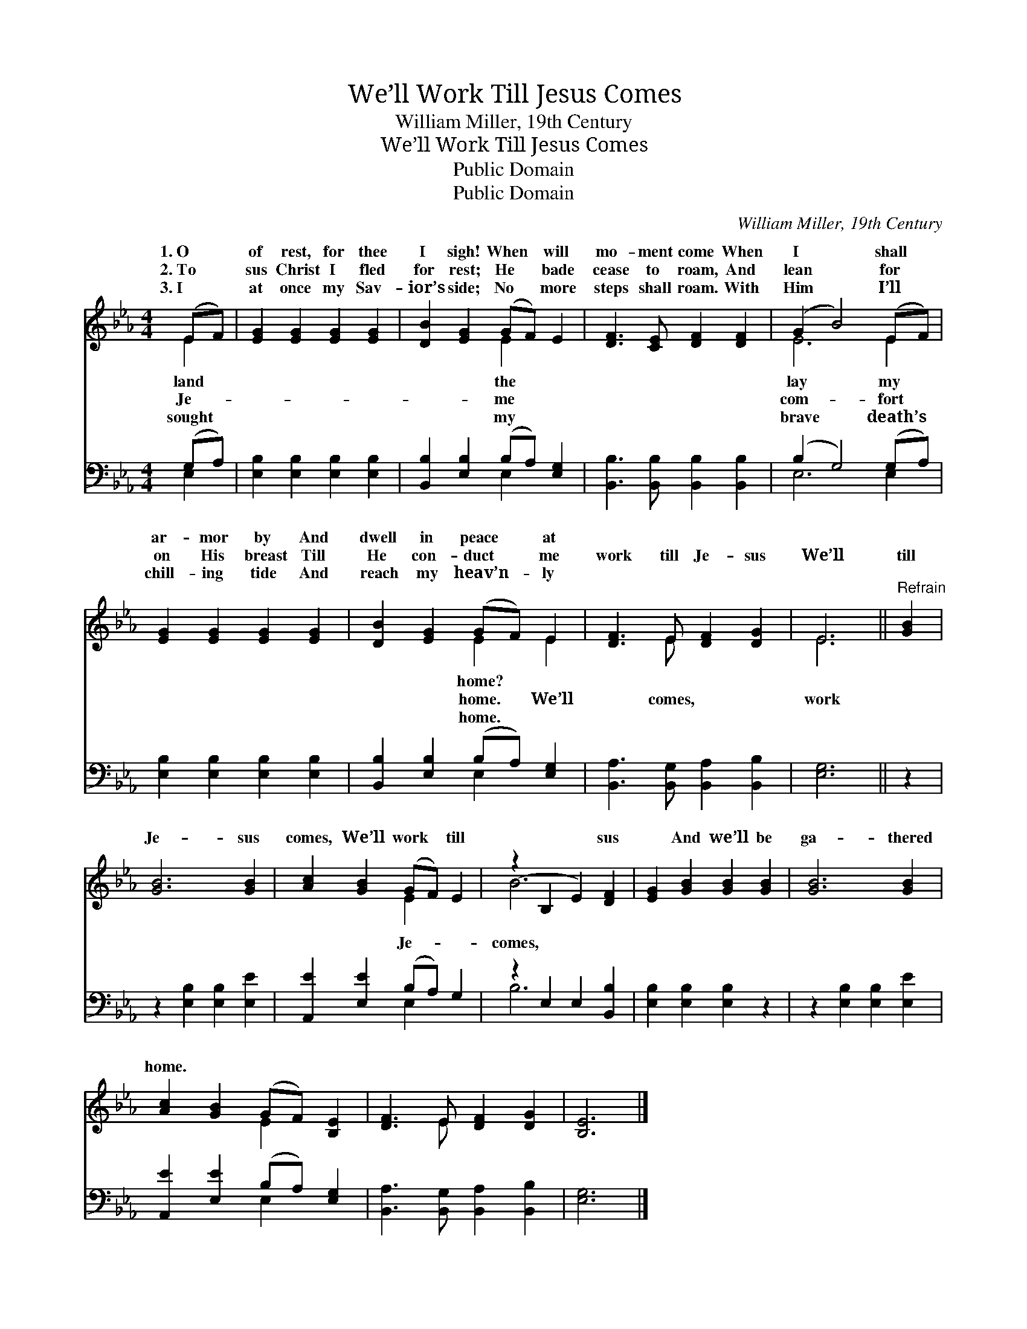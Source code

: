 X:1
T:We’ll Work Till Jesus Comes
T:William Miller, 19th Century
T:We’ll Work Till Jesus Comes
T:Public Domain
T:Public Domain
C:William Miller, 19th Century
Z:Public Domain
%%score ( 1 2 ) ( 3 4 )
L:1/8
M:4/4
K:Eb
V:1 treble 
V:2 treble 
V:3 bass 
V:4 bass 
V:1
 (EF) | [EG]2 [EG]2 [EG]2 [EG]2 | [DB]2 [EG]2 (GF) E2 | [DF]3 [CE] [DF]2 [DF]2 | (G2 B4) (EF) | %5
w: 1.~O *|of rest, for thee|I sigh! When * will|mo- ment come When|I * shall *|
w: 2.~To *|sus Christ I fled|for rest; He * bade|cease to roam, And|lean * for *|
w: 3.~I *|at once my Sav-|ior’s side; No * more|steps shall roam. With|Him * I’ll *|
 [EG]2 [EG]2 [EG]2 [EG]2 | [DB]2 [EG]2 (GF) E2 | [DF]3 E [DF]2 [DG]2 | E6 ||"^Refrain" [GB]2 | %10
w: ar- mor by And|dwell in peace * at||||
w: on His breast Till|He con- duct * me|work till Je- sus|We’ll|till|
w: chill- ing tide And|reach my heav’n- * ly||||
 [GB]6 [GB]2 | [Ac]2 [GB]2 (GF) E2 | (z2 B,2 E2) [DF]2 | [EG]2 [GB]2 [GB]2 [GB]2 | [GB]6 [GB]2 | %15
w: |||||
w: Je- sus|comes, We’ll work * till|* * sus|* And we’ll be|ga- thered|
w: |||||
 [Ac]2 [GB]2 (GF) [B,E]2 | [DF]3 E [DF]2 [DG]2 | [B,E]6 |] %18
w: |||
w: home. * * * *|||
w: |||
V:2
 E2 | x8 | x4 E2 x2 | x8 | E6 E2 | x8 | x4 E2 E2 | x3 E x4 | E6 || x2 | x8 | x4 E2 x2 | B6 x2 | %13
w: land||the||lay my||home? *|||||||
w: Je-||me||com- fort||home. We’ll|comes,|work|||Je-|comes,|
w: sought||my||brave death’s||home. *|||||||
 x8 | x8 | x4 E2 x2 | x3 E x4 | x6 |] %18
w: |||||
w: |||||
w: |||||
V:3
 (G,A,) | [E,B,]2 [E,B,]2 [E,B,]2 [E,B,]2 | [B,,B,]2 [E,B,]2 (B,A,) [E,G,]2 | %3
 [B,,B,]3 [B,,B,] [B,,B,]2 [B,,B,]2 | (B,2 G,4) (G,A,) | [E,B,]2 [E,B,]2 [E,B,]2 [E,B,]2 | %6
 [B,,B,]2 [E,B,]2 (B,A,) [E,G,]2 | [B,,A,]3 [B,,G,] [B,,A,]2 [B,,B,]2 | [E,G,]6 || z2 | %10
 z2 [E,B,]2 [E,B,]2 [E,E]2 | [A,,E]2 [E,E]2 (B,A,) G,2 | z2 E,2 E,2 [B,,B,]2 | %13
 [E,B,]2 [E,B,]2 [E,B,]2 z2 | z2 [E,B,]2 [E,B,]2 [E,E]2 | [A,,E]2 [E,E]2 (B,A,) [E,G,]2 | %16
 [B,,A,]3 [B,,G,] [B,,A,]2 [B,,B,]2 | [E,G,]6 |] %18
V:4
 E,2 | x8 | x4 E,2 x2 | x8 | E,6 E,2 | x8 | x4 E,2 x2 | x8 | x6 || x2 | x8 | x4 E,2 x2 | B,6 x2 | %13
 x8 | x8 | x4 E,2 x2 | x8 | x6 |] %18

